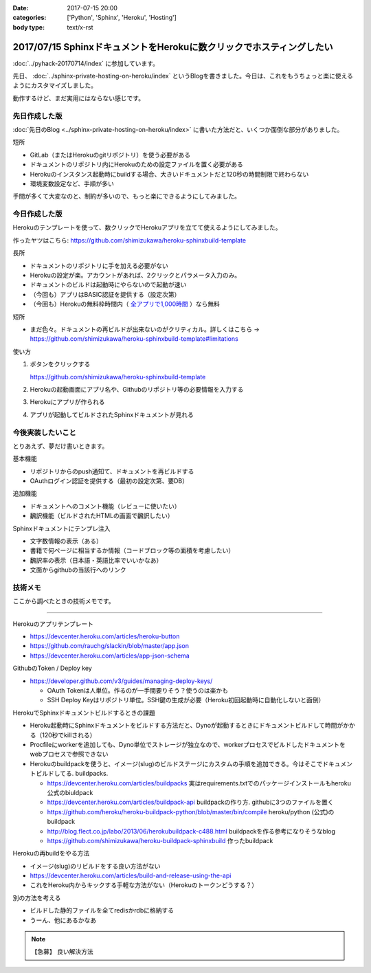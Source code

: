 :date: 2017-07-15 20:00
:categories: ['Python', 'Sphinx', 'Heroku', 'Hosting']
:body type: text/x-rst

======================================================================
2017/07/15 SphinxドキュメントをHerokuに数クリックでホスティングしたい
======================================================================

:doc:`../pyhack-20170714/index` に参加しています。


先日、 :doc:`../sphinx-private-hosting-on-heroku/index` というBlogを書きました。今日は、これをもうちょっと楽に使えるようにカスタマイズしました。

動作するけど、まだ実用にはならない感じです。

先日作成した版
===============

:doc:`先日のBlog <../sphinx-private-hosting-on-heroku/index>` に書いた方法だと、いくつか面倒な部分がありました。

短所

* GitLab（またはHerokuのgitリポジトリ）を使う必要がある
* ドキュメントのリポジトリ内にHerokuのための設定ファイルを置く必要がある
* Herokuのインスタンス起動時にbuildする場合、大きいドキュメントだと120秒の時間制限で終わらない
* 環境変数設定など、手順が多い


手間が多くて大変なのと、制約が多いので、もっと楽にできるようにしてみました。

今日作成した版
==============

Herokuのテンプレートを使って、数クリックでHerokuアプリを立てて使えるようにしてみました。

作ったヤツはこちら: https://github.com/shimizukawa/heroku-sphinxbuild-template

長所

* ドキュメントのリポジトリに手を加える必要がない
* Herokuの設定が楽。アカウントがあれば、2クリックとパラメータ入力のみ。
* ドキュメントのビルドは起動時にやらないので起動が速い
* （今回も）アプリはBASIC認証を提供する（設定次第）
* （今回も）Herokuの無料枠時間内（ `全アプリで1,000時間`__ ）なら無料

.. __: https://github.com/shimizukawa/heroku-sphinxbuild-template

短所

* まだ色々。ドキュメントの再ビルドが出来ないのがクリティカル。詳しくはこちら -> https://github.com/shimizukawa/heroku-sphinxbuild-template#limitations


使い方

1. ボタンをクリックする

   https://github.com/shimizukawa/heroku-sphinxbuild-template

2. Herokuの起動画面にアプリ名や、Githubのリポジトリ等の必要情報を入力する
3. Herokuにアプリが作られる
4. アプリが起動してビルドされたSphinxドキュメントが見れる


.. figure:: heroku-button.*
   :target: https://github.com/shimizukawa/heroku-sphinxbuild-template#limitations


.. figure:: sphinx-heroku-deploy.*


今後実装したいこと
===================

とりあえず、夢だけ書いときます。

基本機能

* リポジトリからのpush通知て、ドキュメントを再ビルドする
* OAuthログイン認証を提供する（最初の設定次第、要DB）

追加機能

* ドキュメントへのコメント機能（レビューに使いたい）
* 飜訳機能（ビルドされたHTMLの画面で飜訳したい）

Sphinxドキュメントにテンプレ注入

* 文字数情報の表示（ある）
* 書籍で何ページに相当するか情報（コードブロック等の面積を考慮したい）
* 飜訳率の表示（日本語・英語比率でいいかなあ）
* 文面からgithubの当該行へのリンク


技術メモ
=========

ここから調べたときの技術メモです。

---------------------

Herokuのアプリテンプレート

* https://devcenter.heroku.com/articles/heroku-button
* https://github.com/rauchg/slackin/blob/master/app.json
* https://devcenter.heroku.com/articles/app-json-schema


GithubのToken / Deploy key

* https://developer.github.com/v3/guides/managing-deploy-keys/

  * OAuth Tokenは人単位。作るのが一手間要りそう？使うのは楽かも
  * SSH Deploy Keyはリポジトリ単位。SSH鍵の生成が必要（Heroku初回起動時に自動化しないと面倒）

HerokuでSphinxドキュメントビルドするときの課題

* Heroku起動時にSphinxドキュメントをビルドする方法だと、Dynoが起動するときにドキュメントビルドして時間がかかる（120秒でkillされる）
* Procfileにworkerを追加しても、Dyno単位でストレージが独立なので、workerプロセスでビルドしたドキュメントをwebプロセスで参照できない
* Herokuのbuildpackを使うと、イメージ(slug)のビルドステージにカスタムの手順を追加できる。今はそこでドキュメントビルドしてる. buildpacks.

  * https://devcenter.heroku.com/articles/buildpacks 実はrequirements.txtでのパッケージインストールもheroku公式のbiuldpack
  * https://devcenter.heroku.com/articles/buildpack-api buildpackの作り方. githubに3つのファイルを置く
  * https://github.com/heroku/heroku-buildpack-python/blob/master/bin/compile heroku/python (公式)のbuildpack
  * http://blog.flect.co.jp/labo/2013/06/herokubuildpack-c488.html buildpackを作る参考になりそうなblog
  * https://github.com/shimizukawa/heroku-buildpack-sphinxbuild 作ったbuildpack


Herokuの再buildをやる方法

* イメージ(slug)のリビルドをする良い方法がない
* https://devcenter.heroku.com/articles/build-and-release-using-the-api
* これをHeroku内からキックする手軽な方法がない（Herokuのトークンどうする？）


別の方法を考える

* ビルドした静的ファイルを全てredisかrdbに格納する
* うーん、他にあるかなあ


.. note:: 【急募】 良い解決方法

